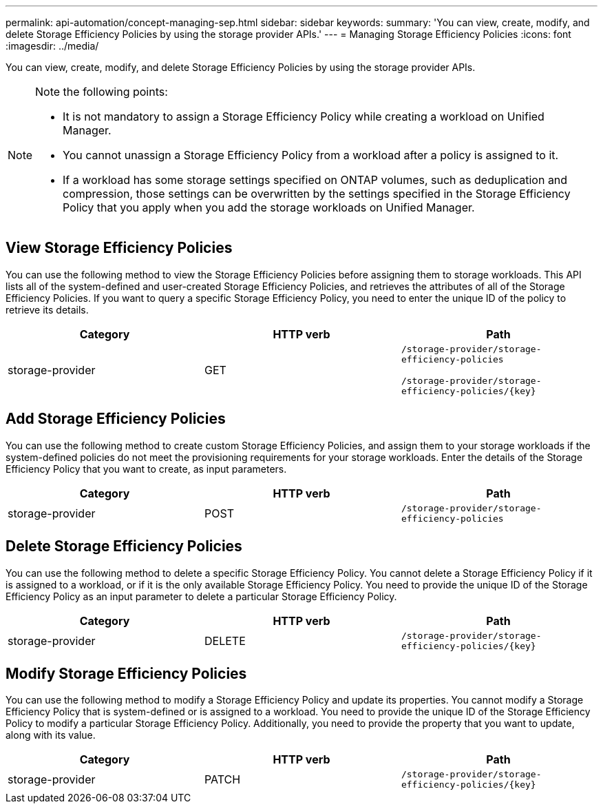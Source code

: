 ---
permalink: api-automation/concept-managing-sep.html
sidebar: sidebar
keywords: 
summary: 'You can view, create, modify, and delete Storage Efficiency Policies by using the storage provider APIs.'
---
= Managing Storage Efficiency Policies
:icons: font
:imagesdir: ../media/

[.lead]
You can view, create, modify, and delete Storage Efficiency Policies by using the storage provider APIs.

[NOTE]
====
Note the following points:

* It is not mandatory to assign a Storage Efficiency Policy while creating a workload on Unified Manager.
* You cannot unassign a Storage Efficiency Policy from a workload after a policy is assigned to it.
* If a workload has some storage settings specified on ONTAP volumes, such as deduplication and compression, those settings can be overwritten by the settings specified in the Storage Efficiency Policy that you apply when you add the storage workloads on Unified Manager.

====

== View Storage Efficiency Policies

You can use the following method to view the Storage Efficiency Policies before assigning them to storage workloads. This API lists all of the system-defined and user-created Storage Efficiency Policies, and retrieves the attributes of all of the Storage Efficiency Policies. If you want to query a specific Storage Efficiency Policy, you need to enter the unique ID of the policy to retrieve its details.

[options="header"]
|===
| Category| HTTP verb| Path
a|
storage-provider
a|
GET
a|
`/storage-provider/storage-efficiency-policies`

`+/storage-provider/storage-efficiency-policies/{key}+`

|===

== Add Storage Efficiency Policies

You can use the following method to create custom Storage Efficiency Policies, and assign them to your storage workloads if the system-defined policies do not meet the provisioning requirements for your storage workloads. Enter the details of the Storage Efficiency Policy that you want to create, as input parameters.

[options="header"]
|===
| Category| HTTP verb| Path
a|
storage-provider
a|
POST
a|
`/storage-provider/storage-efficiency-policies`
|===

== Delete Storage Efficiency Policies

You can use the following method to delete a specific Storage Efficiency Policy. You cannot delete a Storage Efficiency Policy if it is assigned to a workload, or if it is the only available Storage Efficiency Policy. You need to provide the unique ID of the Storage Efficiency Policy as an input parameter to delete a particular Storage Efficiency Policy.

[options="header"]
|===
| Category| HTTP verb| Path
a|
storage-provider
a|
DELETE
a|
`+/storage-provider/storage-efficiency-policies/{key}+`
|===

== Modify Storage Efficiency Policies

You can use the following method to modify a Storage Efficiency Policy and update its properties. You cannot modify a Storage Efficiency Policy that is system-defined or is assigned to a workload. You need to provide the unique ID of the Storage Efficiency Policy to modify a particular Storage Efficiency Policy. Additionally, you need to provide the property that you want to update, along with its value.

[options="header"]
|===
| Category| HTTP verb| Path
a|
storage-provider
a|
PATCH
a|
`+/storage-provider/storage-efficiency-policies/{key}+`
|===
